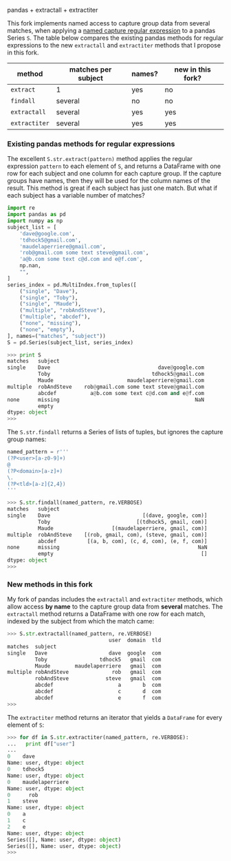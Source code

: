 pandas + extractall + extractiter

This fork implements named access to capture group data from several
matches, when applying a [[https://github.com/tdhock/regex-tutorial][named capture regular expression]] to a pandas
Series =S=. The table below compares the existing pandas methods for
regular expressions to the new =extractall= and =extractiter= methods
that I propose in this fork.

| method        | matches per subject | names? | new in this fork? |
|---------------+---------------------+--------+-------------------|
| =extract=     | 1                   | yes    | no                |
| =findall=     | several             | no     | no                |
|---------------+---------------------+--------+-------------------|
| =extractall=  | several             | yes    | yes               |
| =extractiter= | several             | yes    | yes               |

*** Existing pandas methods for regular expressions

The excellent =S.str.extract(pattern)= method applies the regular
expression =pattern= to each element of =S=, and returns a DataFrame
with one row for each subject and one column for each capture
group. If the capture groups have names, then they will be used for
the column names of the result. This method is great if each subject
has just one match. But what if each subject has a variable number of
matches?

#+BEGIN_SRC python
  import re
  import pandas as pd
  import numpy as np
  subject_list = [
      'dave@google.com',
      'tdhock5@gmail.com',
      'maudelaperriere@gmail.com',
      'rob@gmail.com some text steve@gmail.com',
      'a@b.com some text c@d.com and e@f.com',
      np.nan,
      "",
  ]
  series_index = pd.MultiIndex.from_tuples([
      ("single", "Dave"),
      ("single", "Toby"),
      ("single", "Maude"),
      ("multiple", "robAndSteve"),
      ("multiple", "abcdef"),
      ("none", "missing"),
      ("none", "empty"),
  ], names=("matches", "subject"))
  S = pd.Series(subject_list, series_index)
#+END_SRC

#+BEGIN_SRC python
>>> print S
matches   subject    
single    Dave                                   dave@google.com
          Toby                                 tdhock5@gmail.com
          Maude                        maudelaperriere@gmail.com
multiple  robAndSteve    rob@gmail.com some text steve@gmail.com
          abcdef           a@b.com some text c@d.com and e@f.com
none      missing                                            NaN
          empty                                                 
dtype: object
>>> 
#+END_SRC

The =S.str.findall= returns a Series of lists of tuples, but ignores
the capture group names:

#+BEGIN_SRC python
  named_pattern = r'''
  (?P<user>[a-z0-9]+)
  @
  (?P<domain>[a-z]+)
  \.
  (?P<tld>[a-z]{2,4})
  '''
#+END_SRC

#+BEGIN_SRC python
>>> S.str.findall(named_pattern, re.VERBOSE)
matches   subject    
single    Dave                              [(dave, google, com)]
          Toby                            [(tdhock5, gmail, com)]
          Maude                   [(maudelaperriere, gmail, com)]
multiple  robAndSteve    [(rob, gmail, com), (steve, gmail, com)]
          abcdef          [(a, b, com), (c, d, com), (e, f, com)]
none      missing                                             NaN
          empty                                                []
dtype: object
>>> 
#+END_SRC

*** New methods in this fork

My fork of pandas includes the =extractall= and =extractiter= methods,
which allow access *by name* to the capture group data from *several*
matches. The =extractall= method returns a DataFrame with one row for
each match, indexed by the subject from which the match came:

#+BEGIN_SRC python
>>> S.str.extractall(named_pattern, re.VERBOSE)
                                 user  domain  tld
matches  subject                                  
single   Dave                    dave  google  com
         Toby                 tdhock5   gmail  com
         Maude        maudelaperriere   gmail  com
multiple robAndSteve              rob   gmail  com
         robAndSteve            steve   gmail  com
         abcdef                     a       b  com
         abcdef                     c       d  com
         abcdef                     e       f  com
>>> 
#+END_SRC

The =extractiter= method returns an iterator that yields a =DataFrame=
for every element of =S=:

#+BEGIN_SRC python
>>> for df in S.str.extractiter(named_pattern, re.VERBOSE):
...   print df["user"]
... 
0    dave
Name: user, dtype: object
0    tdhock5
Name: user, dtype: object
0    maudelaperriere
Name: user, dtype: object
0      rob
1    steve
Name: user, dtype: object
0    a
1    c
2    e
Name: user, dtype: object
Series([], Name: user, dtype: object)
Series([], Name: user, dtype: object)
>>> 
#+END_SRC
